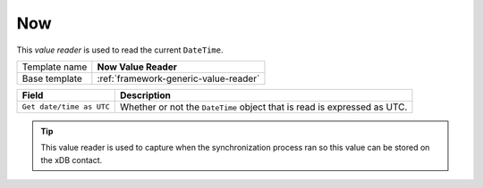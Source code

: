.. _framework-now-value-reader:

Now
==========================================

This *value reader* is used to read the current ``DateTime``.

+-----------------+-----------------------------------------------------------+
| Template name   | **Now Value Reader**                                      |
+-----------------+-----------------------------------------------------------+
| Base template   | :ref:`framework-generic-value-reader`                     |
+-----------------+-----------------------------------------------------------+

+--------------------------------+--------------------------------------------------------------------------+
| Field                          | Description                                                              |
+================================+==========================================================================+
| ``Get date/time as UTC``       | Whether or not the ``DateTime`` object that is read is expressed as UTC. |
+--------------------------------+--------------------------------------------------------------------------+

.. tip:: 

    This value reader is used to capture when the synchronization 
    process ran so this value can be stored on the xDB contact.
